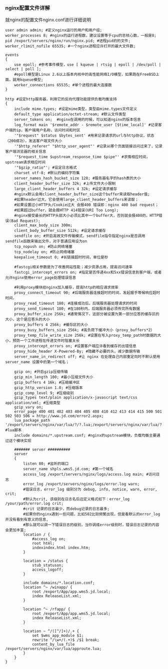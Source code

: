 *** nginx配置文件详解

    就nginx的配置文件nginx.conf进行详细说明
    #+BEGIN_EXAMPLE
    user admin admin; #定义nginx运行的用户和用户组;
    worker_processes 8; #nginx的运行进程数，建议设置等于cpu的总核心数，一般是8;
    pid /export/servers/nginx/run/nginx.pid; #进程pid的的文件;
    worker_rlimit_nofile 65535; #一个nginx进程应许打开的最大文件数;

    events
    {
        use epoll; #参考事件模型，use [ kqueue | rtsig | epoll | /dev/poll | select | poll ];
        #epoll模型是Linux 2.6以上版本内核中的高性能网络I/O模型，如果跑在FreeBSD上面，就用kqueue模型;
        worker_connections 65535; #单个进程的最大连接数
    }
    
    http #设定http服务器，利用它的反向代理功能提供负载均衡支持
    {
        include mime.types; #设定mime类型，类型由mime.types文件定义
        default_type application/octet-stream; #默认文件类型
        server_tokens on;  #nginx在调用的时候，可以知道nginx的版本信息
        log_format main '$remote_addr - $remote_user [$time_local]' #记录客户端的ip，客户端用户名称，访问时间和时区
        '"$request" $status $bytes_sent' #用来记录请求的url与http协议，状态（200成功），发送客户端文件大小
        '"$http_referer" "$http_user_agent"' #记录从哪个页面链接访问过来了，记录客户端浏览器的相关信息
        '"$request_time $upstream_response_time $pipe"' #求情相应时间，upstream请求相应时间
        '"$gzip_ratio"'; #设定日志格式
        charset utf-8; #默认的编码字符集
        server_names_hash_bucket_size 128; #服务器名字的hash表的大小
        client_header_buffer_size 32k; #上传文件大小限制
        large_client_header_buffers 4 32k; #设定请求缓存
        #nginx默认会用client_header_buffer_size这个buffer来读取header值;
        #如果header过大，它会使用large_client_header_buffers来读取；
        #如果设置过小HTTP头/Cookie过大 会报400 错误即：nginx 400 bad request；
        #如果超过buffer，就会报HTTP 414错误(URI Too Long);
        #nginx接受最长的HTTP头部大小必须比其中一个buffer大，否则就会报400的，HTTP错误(Bad Request);
        client_max_body_size 300m;
        client_body_buffer_size 512k; #设定请求缓存
        sendfile on; #开启高效文件传输模式，sendfile指令指定nginx是否调用sendfile函数来输出文件，对于普通应用设为on
        tcp_nopush on; #防止网络堵塞
        tcp_nodelay on; #防止网络堵塞
        keepalive_timeout 0; #长链接超时时间，单位是秒

        #fastcgi相关参数是为了改善网站性能；减少资源占用，提高访问速率
        fastcgi_intercept_errors on; #指定是否传递4xx和5xx错误信息到客户端，或者允许nginx使用error_page处理错误信息
    
        #利用proxy模块给nginx加入缓存，提高http的相应请求效率
        proxy_connect_timeout 90; #后端服务器连接超时的时间，发起握手等候响应超时时间，
        proxy_read_timeout 180; #连接成功后，后端服务器处理请求的时间
        proxy_send_timeout 180; #在180秒内，后端服务器必须传完所有数据
        proxy_buffer_size 256k; #通常情况下，这部分被设置为第一部分应答的缓存区的大小，这个是应答头的大小
        proxy_buffers 4 256k; #缓存区的大小
        proxy_busy_buffers_size 256k; #高负荷下缓冲大小（proxy_buffers*2）
        proxy_temp_file_write_size 256k; #设置在写入proxy_temp_path时数据的大小，预防一个工作进程在传递文件时阻塞太长
        proxy_intercept_errors on; #设置客户端应许看到缓存的出错信息
        proxy_hide_header X-Powered-By; #隐藏不必要的头，减少数据传输
        server_name_in_redirect off; #让 nginx 在处理自己内部重定向时不默认使用 server_name 设置中的第一个域名；
    
        gzip on; #开启gzip压缩传输
        gzip_min_length 100; #最小压缩文件大小
        gzip_buffers 4 16k; #压缩缓冲区
        gzip_http_version 1.0; #压缩版本
        gzip_comp_level 9; #压缩级别
        gzip_types text/plain application/x-javascript text/css application/xml; #压缩类型
        gzip_vary on;
        error_page 400 401 402 403 404 405 408 410 412 413 414 415 500 501 502 503 506 = http://www.jd.com/error2.aspx;
        lua_package_path '/export/servers/nginx/var/lua/?/?.lua;/export/servers/nginx/var/lua/?.lua;;'; #lua脚本
        include domains/*.upstream.conf; #nginx的upstream模块，负载均衡主要通过这个模块实现

        ####### server ##########
        server
        {
            listen 80; #监听的端口
            server_name shpls.wms5.jd.com; #第一个域名
            access_log /export/servers/nginx/logs/access.log main; #访问日志
            error_log /export/servers/nginx/logs/error.log warn;
            #错误日志，error_log 级别分为 debug, info, notice, warn, error, crit;
            #默认为crit, 该级别在日志名后边定义格式如下：error_log /your/path/error.log crit;
            #crit 记录的日志最少，而debug记录的日志最多;
            #如果你的nginx遇到一些问题，比如502比较频繁出现，但是看默认的error_log并没有看到有意义的信息,
            #那么就可以调一下错误日志的级别，当你调成error级别时，错误日志记录的内容会更加丰富;
            location / {
                #access_log on;
                root html;
                indexindex.html index.htm;
            }

            location = /status {
                stub_statuson;
                access_logoff;
            }

            include domains/*.location.conf;
            location ^~ /winapp/ {
                root /export/App/app.wms5.jd.local;
                index ReleaseList.xml;
            }

            location ^~ /rfapp/ {
                root /export/App/app.wms5.jd.local;
                index ReleaseList.xml;
            }

            location ~ ^/([^/]+)/.+ {
                set $wms_app_module $1;
                rewrite ^/\w+/(.+)$ /$1 break;
                content_by_lua_file /export/servers/nginx/var/lua/approute.lua;
            }
        }
    }
    #+END_EXAMPLE

    
